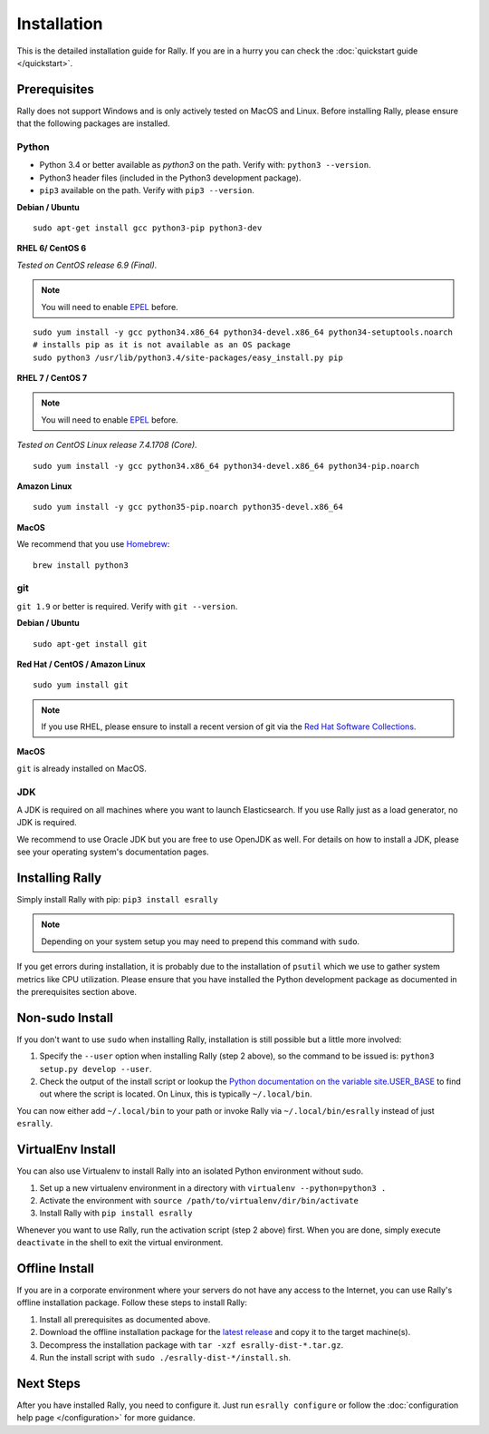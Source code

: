 Installation
============

This is the detailed installation guide for Rally. If you are in a hurry you can check the :doc:`quickstart guide </quickstart>`.

Prerequisites
-------------

Rally does not support Windows and is only actively tested on MacOS and Linux. Before installing Rally, please ensure that the following packages are installed.

Python
~~~~~~

* Python 3.4 or better available as `python3` on the path. Verify with: ``python3 --version``.
* Python3 header files (included in the Python3 development package).
* ``pip3`` available on the path. Verify with ``pip3 --version``.

**Debian / Ubuntu**

::

    sudo apt-get install gcc python3-pip python3-dev


**RHEL 6/ CentOS 6**

*Tested on CentOS release 6.9 (Final).*

.. note::

    You will need to enable `EPEL <https://fedoraproject.org/wiki/EPEL>`_ before.

::

    sudo yum install -y gcc python34.x86_64 python34-devel.x86_64 python34-setuptools.noarch
    # installs pip as it is not available as an OS package
    sudo python3 /usr/lib/python3.4/site-packages/easy_install.py pip


**RHEL 7 / CentOS 7**

.. note::

    You will need to enable `EPEL <https://fedoraproject.org/wiki/EPEL>`_ before.

*Tested on CentOS Linux release 7.4.1708 (Core).*

::

    sudo yum install -y gcc python34.x86_64 python34-devel.x86_64 python34-pip.noarch

**Amazon Linux**

::

    sudo yum install -y gcc python35-pip.noarch python35-devel.x86_64

**MacOS**

We recommend that you use `Homebrew <https://brew.sh/>`_::

    brew install python3

git
~~~

``git 1.9`` or better is required. Verify with ``git --version``.

**Debian / Ubuntu**

::

    sudo apt-get install git


**Red Hat / CentOS / Amazon Linux**

::

    sudo yum install git


.. note::

   If you use RHEL, please ensure to install a recent version of git via the `Red Hat Software Collections <https://www.softwarecollections.org/en/scls/rhscl/git19/>`_.

**MacOS**

``git`` is already installed on MacOS.

JDK
~~~

A JDK is required on all machines where you want to launch Elasticsearch. If you use Rally just as a load generator, no JDK is required.

We recommend to use Oracle JDK but you are free to use OpenJDK as well. For details on how to install a JDK, please see your operating system's documentation pages.

Installing Rally
----------------

Simply install Rally with pip: ``pip3 install esrally``

.. note::

   Depending on your system setup you may need to prepend this command with ``sudo``.

If you get errors during installation, it is probably due to the installation of ``psutil`` which we use to gather system metrics like CPU utilization. Please ensure that you have installed the Python development package as documented in the prerequisites section above.

Non-sudo Install
----------------

If you don't want to use ``sudo`` when installing Rally, installation is still possible but a little more involved:

1. Specify the ``--user`` option when installing Rally (step 2 above), so the command to be issued is: ``python3 setup.py develop --user``.
2. Check the output of the install script or lookup the `Python documentation on the variable site.USER_BASE <https://docs.python.org/3.5/library/site.html#site.USER_BASE>`_ to find out where the script is located. On Linux, this is typically ``~/.local/bin``.

You can now either add ``~/.local/bin`` to your path or invoke Rally via ``~/.local/bin/esrally`` instead of just ``esrally``.

VirtualEnv Install
------------------

You can also use Virtualenv to install Rally into an isolated Python environment without sudo.

1. Set up a new virtualenv environment in a directory with ``virtualenv --python=python3 .``
2. Activate the environment with ``source /path/to/virtualenv/dir/bin/activate``
3. Install Rally with ``pip install esrally``

Whenever you want to use Rally, run the activation script (step 2 above) first.  When you are done, simply execute ``deactivate`` in the shell to exit the virtual environment.

.. _install_offline-install:

Offline Install
---------------

.. ifconfig:: release.endswith('.dev0')

    .. warning::

        This documentation is for the version of Rally currently under development. We do not provide offline installation packages for development versions.
        Were you looking for the `documentation of the latest stable version <//esrally.readthedocs.io/en/stable/>`_?

If you are in a corporate environment where your servers do not have any access to the Internet, you can use Rally's offline installation package. Follow these steps to install Rally:

1. Install all prerequisites as documented above.
2. Download the offline installation package for the `latest release <https://github.com/elastic/rally/releases/latest>`_ and copy it to the target machine(s).
3. Decompress the installation package with ``tar -xzf esrally-dist-*.tar.gz``.
4. Run the install script with ``sudo ./esrally-dist-*/install.sh``.

Next Steps
----------

After you have installed Rally, you need to configure it. Just run ``esrally configure`` or follow the :doc:`configuration help page </configuration>` for more guidance.
